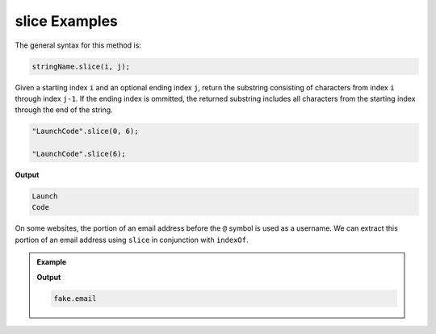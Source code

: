 .. _string-slice-examples:

**slice** Examples
==================

The general syntax for this method is:

.. sourcecode:: js

   stringName.slice(i, j);

Given a starting index ``i`` and an optional ending index ``j``, return the substring consisting of characters from index ``i`` through index ``j-1``. If the ending index is ommitted, the returned substring includes all characters from the starting index through the end of the string. 

.. sourcecode:: js

   "LaunchCode".slice(0, 6);

   "LaunchCode".slice(6);

**Output**

.. sourcecode:: bash

   Launch
   Code

On some websites, the portion of an email address before the ``@`` symbol is used as a username. We can extract this portion of an email address using ``slice`` in conjunction with ``indexOf``.

.. admonition:: Example

   .. sourcecode:: js
      :linenos:
   
      let input = "fake.email@launchcode.org";
      let atIndex = input.indexOf("@");
      let username = input.slice(0, atIndex);
      console.log(username);

   **Output**

   .. sourcecode:: bash

      fake.email
